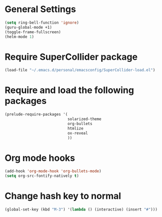 * General Settings

#+BEGIN_SRC emacs-lisp
(setq ring-bell-function 'ignore)
(guru-global-mode +1)
(toggle-frame-fullscreen)
(helm-mode 1)
#+END_SRC

* Require SuperCollider package

#+BEGIN_SRC emacs-lisp
(load-file "~/.emacs.d/personal/emacsconfig/SuperCollider-load.el")
#+END_SRC

* Require and load the following packages

 #+BEGIN_SRC emacs-lisp
(prelude-require-packages '(
                            solarized-theme
                            org-bullets
                            htmlize
                            ox-reveal
                            ))
#+END_SRC


* Org mode hooks

#+BEGIN_SRC emacs-lisp
  (add-hook 'org-mode-hook 'org-bullets-mode)
  (setq org-src-fontify-natively t)
#+END_SRC


* Change hash key to normal

#+BEGIN_SRC emacs-lisp
(global-set-key (kbd "M-3") '(lambda () (interactive) (insert "#")))
#+END_SRC
